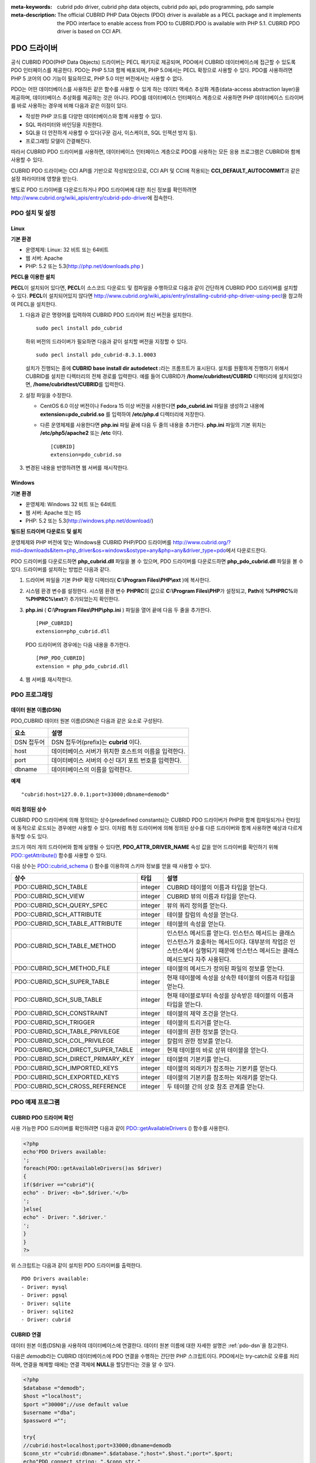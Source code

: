 
:meta-keywords: cubrid pdo driver, cubrid php data objects, cubrid pdo api, pdo programming, pdo sample
:meta-description: The official CUBRID PHP Data Objects (PDO) driver is available as a PECL package and it implements the PDO interface to enable access from PDO to CUBRID.PDO is available with PHP 5.1. CUBRID PDO driver is based on CCI API.

************
PDO 드라이버
************

공식 CUBRID PDO(PHP Data Objects) 드라이버는 PECL 패키지로 제공되며, PDO에서 CUBRID 데이터베이스에 접근할 수 있도록 PDO 인터페이스를 제공한다. PDO는 PHP 5.1과 함께 배포되며, PHP 5.0에서는 PECL 확장으로 사용할 수 있다. PDO를 사용하려면 PHP 5 코어의 OO 기능이 필요하므로, PHP 5.0 미만 버전에서는 사용할 수 없다.

PDO는 어떤 데이터베이스를 사용하든 같은 함수를 사용할 수 있게 하는 데이터 액세스 추상화 계층(data-access abstraction layer)을 제공하며, 데이터베이스 추상화를 제공하는 것은 아니다. PDO를 데이터베이스 인터페이스 계층으로 사용하면 PHP 데이터베이스 드라이버를 바로 사용하는 경우에 비해 다음과 같은 이점이 있다.

*   작성한 PHP 코드를 다양한 데이터베이스와 함께 사용할 수 있다.
*   SQL 파라미터와 바인딩을 지원한다.
*   SQL을 더 안전하게 사용할 수 있다(구문 검사, 이스케이프, SQL 인젝션 방지 등).
*   프로그래밍 모델이 간결해진다.

따라서 CUBRID PDO 드라이버를 사용하면, 데이터베이스 인터페이스 계층으로 PDO를 사용하는 모든 응용 프로그램은 CUBRID와 함께 사용할 수 있다.

CUBRID PDO 드라이버는 CCI API를 기반으로 작성되었으므로, CCI API 및 CCI에 적용되는 **CCI_DEFAULT_AUTOCOMMIT**\ 과 같은 설정 파라미터에 영향을 받는다.

별도로 PDO 드라이버를 다운로드하거나 PDO 드라이버에 대한 최신 정보를 확인하려면 http://www.cubrid.org/wiki_apis/entry/cubrid-pdo-driver\ 에 접속한다.

PDO 설치 및 설정
================

Linux
-----

**기본 환경**

*   운영체제: Linux: 32 비트 또는 64비트
*   웹 서버: Apache
*   PHP: 5.2 또는 5.3(http://php.net/downloads.php )

**PECL을 이용한 설치**

**PECL**\ 이 설치되어 있다면, **PECL**\ 이 소스코드 다운로드 및 컴파일을 수행하므로 다음과 같이 간단하게 CUBRID PDO 드라이버를 설치할 수 있다. **PECL**\ 이 설치되어있지 않다면 http://www.cubrid.org/wiki_apis/entry/installing-cubrid-php-driver-using-pecl\ 을 참고하여 PECL을 설치한다.

#.  다음과 같은 명령어를 입력하여 CUBRID PDO 드라이버 최신 버전을 설치한다. ::
    
        sudo pecl install pdo_cubrid
    
    하위 버전의 드라이버가 필요하면 다음과 같이 설치할 버전을 지정할 수 있다. ::
    
        sudo pecl install pdo_cubrid-8.3.1.0003
    
    설치가 진행되는 중에 **CUBRID base install dir autodetect :**\ 라는 프롬프트가 표시된다. 설치를 원활하게 진행하기 위해서 CUBRID를 설치한 디렉터리의 전체 경로를 입력한다. 예를 들어 CUBRID가 **/home/cubridtest/CUBRID** 디렉터리에 설치되었다면, **/home/cubridtest/CUBRID**\ 를 입력한다.
    
#.  설정 파일을 수정한다.
    
    * CentOS 6.0 이상 버전이나 Fedora 15 이상 버전을 사용한다면 **pdo_cubrid.ini** 파일을 생성하고 내용에 **extension=pdo_cubrid.so** 를 입력하여 **/etc/php.d** 디렉터리에 저장한다.
    
    * 다른 운영체제를 사용한다면 **php.ini** 파일 끝에 다음 두 줄의 내용을 추가한다. **php.ini** 파일의 기본 위치는 **/etc/php5/apache2** 또는 **/etc** 이다. ::
    
        [CUBRID]
        extension=pdo_cubrid.so
    
#.  변경된 내용을 반영하려면 웹 서버를 재시작한다.

Windows
-------

**기본 환경**

*   운영체제: Windows 32 비트 또는 64비트
*   웹 서버: Apache 또는 IIS
*   PHP: 5.2 또는 5.3(http://windows.php.net/download/)

**빌드된 드라이버 다운로드 및 설치**

운영체제와 PHP 버전에 맞는 Windows용 CUBRID PHP/PDO 드라이버를 http://www.cubrid.org/?mid=downloads&item=php_driver&os=windows&ostype=any&php=any&driver_type=pdo\ 에서 다운로드한다.

PDO 드라이버를 다운로드하면 **php_cubrid.dll** 파일을 볼 수 있으며, PDO 드라이버를 다운로드하면 **php_pdo_cubrid.dll** 파일을 볼 수 있다. 드라이버를 설치하는 방법은 다음과 같다.

#.  드라이버 파일을 기본 PHP 확장 디렉터리( **C:\\Program Files\\PHP\\ext** )에 복사한다.

#.  시스템 환경 변수를 설정한다. 시스템 환경 변수 **PHPRC**\ 의 값으로 **C:\\Program Files\\PHP**\ 가 설정되고, **Path**\ 에 **%PHPRC%**\ 와 **%PHPRC%\\ext**\ 가 추가되었는지 확인한다.

#.  **php.ini** ( **C:\\Program Files\\PHP\\php.ini** ) 파일을 열어 끝에 다음 두 줄을 추가한다. 

    ::

        [PHP_CUBRID]
        extension=php_cubrid.dll

    PDO 드라이버의 경우에는 다음 내용을 추가한다. 

    ::

        [PHP_PDO_CUBRID]
        extension = php_pdo_cubrid.dll

#.  웹 서버를 재시작한다.

PDO 프로그래밍
==============

.. _pdo-dsn:

데이터 원본 이름(DSN)
---------------------

PDO_CUBRID 데이터 원본 이름(DSN)은 다음과 같은 요소로 구성된다.

+-------------+-------------------------------------------------------+
| 요소        | 설명                                                  |
+=============+=======================================================+
| DSN 접두어  | DSN 접두어(prefix)는 **cubrid** 이다.                 |
+-------------+-------------------------------------------------------+
| host        | 데이터베이스 서버가 위치한 호스트의 이름을 입력한다.  |
+-------------+-------------------------------------------------------+
| port        | 데이터베이스 서버의 수신 대기 포트 번호를 입력한다.   |
+-------------+-------------------------------------------------------+
| dbname      | 데이터베이스의 이름을 입력한다.                       |
+-------------+-------------------------------------------------------+

**예제** ::

    "cubrid:host=127.0.0.1;port=33000;dbname=demodb"

미리 정의된 상수
----------------

CUBRID PDO 드라이버에 의해 정의되는 상수(predefined constants)는 CUBRID PDO 드라이버가 PHP와 함께 컴파일되거나 런타임에 동적으로 로드되는 경우에만 사용할 수 있다. 이처럼 특정 드라이버에 의해 정의된 상수를 다른 드라이버와 함께 사용하면 예상과 다르게 동작할 수도 있다.

코드가 여러 개의 드라이버와 함께 실행될 수 있다면, **PDO_ATTR_DRIVER_NAME** 속성 값을 얻어 드라이버를 확인하기 위해 `PDO::getAttribute() <http://docs.php.net/manual/en/pdo.getattribute.php>`_ 함수를 사용할 수 있다.

다음 상수는 `PDO::cubrid_schema <http://www.php.net/manual/en/pdo.cubrid-schema.php>`_ () 함수를 이용하여 스키마 정보를 얻을 때 사용할 수 있다.

+------------------------------------+---------+---------------------------------------------------------------------------------------------------+
| 상수                               | 타입    | 설명                                                                                              |
+====================================+=========+===================================================================================================+
| PDO::CUBRID_SCH_TABLE              | integer | CUBRID 테이블의 이름과 타입을 얻는다.                                                             |
+------------------------------------+---------+---------------------------------------------------------------------------------------------------+
| PDO::CUBRID_SCH_VIEW               | integer | CUBRID 뷰의 이름과 타입을 얻는다.                                                                 |
+------------------------------------+---------+---------------------------------------------------------------------------------------------------+
| PDO::CUBRID_SCH_QUERY_SPEC         | integer | 뷰의 쿼리 정의를 얻는다.                                                                          |
+------------------------------------+---------+---------------------------------------------------------------------------------------------------+
| PDO::CUBRID_SCH_ATTRIBUTE          | integer | 테이블 칼럼의 속성을 얻는다.                                                                      |
+------------------------------------+---------+---------------------------------------------------------------------------------------------------+
| PDO::CUBRID_SCH_TABLE_ATTRIBUTE    | integer | 테이블의 속성을 얻는다.                                                                           |
+------------------------------------+---------+---------------------------------------------------------------------------------------------------+
| PDO::CUBRID_SCH_TABLE_METHOD       | integer | 인스턴스 메서드를 얻는다. 인스턴스 메서드는 클래스 인스턴스가 호출하는 메서드이다.                |
|                                    |         | 대부분의 작업은 인스턴스에서 실행되기 때문에 인스턴스 메서드는 클래스 메서드보다 자주 사용된다.   |
+------------------------------------+---------+---------------------------------------------------------------------------------------------------+
| PDO::CUBRID_SCH_METHOD_FILE        | integer | 테이블의 메서드가 정의된 파일의 정보를 얻는다.                                                    |
+------------------------------------+---------+---------------------------------------------------------------------------------------------------+
| PDO::CUBRID_SCH_SUPER_TABLE        | integer | 현재 테이블에 속성을 상속한 테이블의 이름과 타입을 얻는다.                                        |
+------------------------------------+---------+---------------------------------------------------------------------------------------------------+
| PDO::CUBRID_SCH_SUB_TABLE          | integer | 현재 테이블로부터 속성을 상속받은 테이블의 이름과 타입을 얻는다.                                  |
+------------------------------------+---------+---------------------------------------------------------------------------------------------------+
| PDO::CUBRID_SCH_CONSTRAINT         | integer | 테이블의 제약 조건을 얻는다.                                                                      |
+------------------------------------+---------+---------------------------------------------------------------------------------------------------+
| PDO::CUBRID_SCH_TRIGGER            | integer | 테이블의 트리거를 얻는다.                                                                         |
+------------------------------------+---------+---------------------------------------------------------------------------------------------------+
| PDO::CUBRID_SCH_TABLE_PRIVILEGE    | integer | 테이블의 권한 정보를 얻는다.                                                                      |
+------------------------------------+---------+---------------------------------------------------------------------------------------------------+
| PDO::CUBRID_SCH_COL_PRIVILEGE      | integer | 칼럼의 권한 정보를 얻는다.                                                                        |
+------------------------------------+---------+---------------------------------------------------------------------------------------------------+
| PDO::CUBRID_SCH_DIRECT_SUPER_TABLE | integer | 현재 테이블의 바로 상위 테이블을 얻는다.                                                          |
+------------------------------------+---------+---------------------------------------------------------------------------------------------------+
| PDO::CUBRID_SCH_DIRECT_PRIMARY_KEY | integer | 테이블의 기본키를 얻는다.                                                                         |
+------------------------------------+---------+---------------------------------------------------------------------------------------------------+
| PDO::CUBRID_SCH_IMPORTED_KEYS      | integer | 테이블의 외래키가 참조하는 기본키를 얻는다.                                                       |
+------------------------------------+---------+---------------------------------------------------------------------------------------------------+
| PDO::CUBRID_SCH_EXPORTED_KEYS      | integer | 테이블의 기본키를 참조하는 외래키를 얻는다.                                                       |
+------------------------------------+---------+---------------------------------------------------------------------------------------------------+
| PDO::CUBRID_SCH_CROSS_REFERENCE    | integer | 두 테이블 간의 상호 참조 관계를 얻는다.                                                           |
+------------------------------------+---------+---------------------------------------------------------------------------------------------------+

PDO 예제 프로그램
=================

CUBRID PDO 드라이버 확인
------------------------

사용 가능한 PDO 드라이버를 확인하려면 다음과 같이 `PDO::getAvailableDrivers <http://docs.php.net/manual/en/pdo.getavailabledrivers.php>`_ () 함수를 사용한다.

.. code-block:: php

    <?php
    echo'PDO Drivers available:
    ';
    foreach(PDO::getAvailableDrivers()as $driver)
    {
    if($driver =="cubrid"){
    echo" - Driver: <b>".$driver.'</b>
    ';
    }else{
    echo" - Driver: ".$driver.'
    ';
    }
    }
    ?>

위 스크립트는 다음과 같이 설치된 PDO 드라이버를 출력한다. ::

    PDO Drivers available:
    - Driver: mysql
    - Driver: pgsql
    - Driver: sqlite
    - Driver: sqlite2
    - Driver: cubrid

CUBRID 연결
-----------

데이터 원본 이름(DSN)을 사용하여 데이터베이스에 연결한다. 데이터 원본 이름에 대한 자세한 설명은 :ref:`pdo-dsn`\ 을 참고한다.

다음은 *demodb*\ 라는 CUBRID 데이터베이스에 PDO 연결을 수행하는 간단한 PHP 스크립트이다. PDO에서는 try-catch로 오류를 처리하며, 연결을 해제할 때에는 연결 객체에 **NULL**\ 을 할당한다는 것을 알 수 있다.

.. code-block:: php

    <?php
    $database ="demodb";
    $host ="localhost";
    $port ="30000";//use default value
    $username ="dba";
    $password ="";
     
    try{
    //cubrid:host=localhost;port=33000;dbname=demodb
    $conn_str ="cubrid:dbname=".$database.";host=".$host.";port=".$port;
    echo"PDO connect string: ".$conn_str."
    ";
    $db =new PDO($conn_str, $username, $password );
    echo"PDO connection created ok!"."
    ";
    $db = null;//disconnect
    }catch(PDOException $e){
    echo"Error: ".$e->getMessage()."
    ";
    }
    ?>

연결에 성공하면 다음과 같은 스크립트가 출력된다. ::

    PDO connect string: cubrid:dbname=demodb;host=localhost;port=30000
    PDO connection created ok!

SELECT 실행
-----------

PDO에서 SQL 질의를 수행하려면 질의나 응용 프로그램의 성격에 따라 다음 중 하나의 방법을 사용할 수 있다.

*   `query <http://docs.php.net/manual/en/pdo.exec.php>`_ () 함수 사용
*   prepared statements( `prepare <http://docs.php.net/manual/en/pdo.prepare.php>`_ ()/ `execute <http://docs.php.net/manual/en/pdostatement.execute.php>`_ ()) 함수 사용
*   `exec <http://docs.php.net/manual/en/pdo.exec.php>`_ () 함수 사용

다음 예제에서는 가장 간단한 `query <http://docs.php.net/manual/en/pdo.exec.php>`_ () 함수를 사용한다. 리턴 값은 PDOStatement 객체인 resultset에서 $rs["column_name"]와 같이 칼럼 이름을 이용하여 얻을 수 있다.

`query <http://docs.php.net/manual/en/pdo.exec.php>`_ () 함수를 사용할 때에는 질의 코드가 제대로 이스케이프되었는지 확인해야 한다. 이스케이프에 대한 내용은 `PDO::quote <http://www.php.net/manual/en/pdo.quote.php>`_ ()를 참고한다.

.. code-block:: php

    <?php
    include("_db_config.php");
    include("_db_connect.php");
     
    $sql ="SELECT * FROM code";
    echo"Executing SQL: <b>".$sql.'</b>
    ';
    echo'
    ';
     
    try{
    foreach($db->query($sql)as $row){
    echo $row['s_name'].' - '. $row['f_name'].'
    ';
    }
    }catch(PDOException $e){
    echo $e->getMessage();
    }
     
    $db = null;//disconnect
    ?>

위 스크립트의 결과는 다음과 같이 출력된다. ::

    Executing SQL: SELECT * FROM code
     
    X - Mixed
    W - Woman
    M - Man
    B - Bronze
    S - Silver
    G - Gold

UPDATE 실행
-----------

다음은 prepared statement와 파라미터를 사용하여 UPDATE를 실행하는 예제이다. prepared statement 대신 `exec <http://docs.php.net/manual/en/pdo.exec.php>`_ () 함수를 사용할 수도 있다.

.. code-block:: php

    <?php
    include("_db_config.php");
    include("_db_connect.php");
     
    $s_name ='X';
    $f_name ='test';
    $sql ="UPDATE code SET f_name=:f_name WHERE s_name=:s_name";
     
    echo"Executing SQL: <b>".$sql.'</b>
    ';
    echo'
    ';
     
    echo":f_name: <b>".$f_name.'</b>
    ';
    echo'
    ';
    echo":s_name: <b>".$s_name.'</b>
    ';
    echo'
    ';
     
    $qe = $db->prepare($sql);
    $qe->execute(array(':s_name'=>$s_name,':f_name'=>$f_name));
     
    $sql ="SELECT * FROM code";
    echo"Executing SQL: <b>".$sql.'</b>
    ';
    echo'
    ';
     
    try{
    foreach($db->query($sql)as $row){
    echo $row['s_name'].' - '. $row['f_name'].'
    ';
    }
    }catch(PDOException $e){
    echo $e->getMessage();
    }
     
    $db = null;//disconnect
    ?>

위 스크립트의 실행 결과는 다음과 같이 출력된다. ::

    Executing SQL: UPDATE code SET f_name=:f_name WHERE s_name=:s_name
     
    :f_name: test
     
    :s_name: X
     
    Executing SQL: SELECT * FROM code
     
    X - test
    W - Woman
    M - Man
    B - Bronze
    S - Silver
    G - Gold

prepare와 bind
--------------

prepared statement는 PDO가 제공하는 유용한 기능 중 하나로, 사용하면 다음과 같은 이점이 있다.

*   SQL prepared statement는 다양한 파라미터와 함께 여러 번 실행되어도 한 번만 파싱하면 된다. 따라서 여러 번 실행되는 SQL문에 prepared statement를 사용하면 CUBRID 응용 프로그램의 성능을 높일 수 있다.
*   수동으로 파라미터를 이스케이프할 필요가 없으므로 SQL 인젝션 공격을 방지할 수 있다(그러나 SQL 질의의 다른 부분이 이스케이프되지 않은 입력으로 구성된다면 SQL 인젝션을 완전히 막을 수는 없다).

다음은 prepared statement를 이용하여 데이터를 조회하는 예이다.

.. code-block:: php

    <?php
    include("_db_config.php");
    include("_db_connect.php");
     
    $sql ="SELECT * FROM code WHERE s_name NOT LIKE :s_name";
    echo"Executing SQL: <b>".$sql.'</b>
    ';
     
    $s_name ='xyz';
    echo":s_name: <b>".$s_name.'</b>
    ';
     
    echo'
    ';
     
    try{
    $stmt = $db->prepare($sql);
     
    $stmt->bindParam(':s_name', $s_name, PDO::PARAM_STR);
    $stmt->execute();
     
    $result = $stmt->fetchAll();
    foreach($result as $row)
    {
    echo $row['s_name'].' - '. $row['f_name'].'
    ';
    }
    }catch(PDOException $e){
    echo $e->getMessage();
    }
    echo'
    ';
     
    $sql ="SELECT * FROM code WHERE s_name NOT LIKE :s_name";
    echo"Executing SQL: <b>".$sql.'</b>
    ';
     
    $s_name ='X';
    echo":s_name: <b>".$s_name.'</b>
    ';
     
    echo'
    ';
     
    try{
    $stmt = $db->prepare($sql);
     
    $stmt->bindParam(':s_name', $s_name, PDO::PARAM_STR);
    $stmt->execute();
     
    $result = $stmt->fetchAll();
    foreach($result as $row)
    {
    echo $row['s_name'].' - '. $row['f_name'].'
    ';
    }
    $stmt->closeCursor();
    }catch(PDOException $e){
    echo $e->getMessage();
    }
    echo'
    ';
     
    $db = null;//disconnect
    ?>

위 스크립트의 결과는 다음과 같이 출력된다. ::

    Executing SQL: SELECT * FROM code WHERE s_name NOT LIKE :s_name
    :s_name: xyz
     
    X - Mixed
    W - Woman
    M - Man
    B - Bronze
    S - Silver
    G - Gold
     
    Executing SQL: SELECT * FROM code WHERE s_name NOT LIKE :s_name
    :s_name: X
     
    W - Woman
    M - Man
    B - Bronze
    S - Silver
    G - Gold

PDO::getAttribute() 사용
------------------------

`PDO::getAttribute <http://docs.php.net/manual/en/pdo.getattribute.php>`_ () 함수는 다음과 같은 데이터베이스 연결 속성을 조회할 때 유용하다.

*   드라이버 이름
*   데이터베이스 버전
*   자동 커밋 모드 여부
*   오류 모드

속성을 쓸 수 있다면 `PDO::setAttribute <http://docs.php.net/manual/en/pdo.setattribute.php>`_ () 함수를 사용하여 속성을 설정할 수 있다.

다음은 `PDO::getAttribute <http://docs.php.net/manual/en/pdo.getattribute.php>`_ () 함수를 사용하여 클라이언트와 서버의 현재 버전을 조회하는 PHP PDO 스크립트이다.

.. code-block:: php

    <?php
    include("_db_config.php");
    include("_db_connect.php");
     
    echo"Driver name: <b>".$db->getAttribute(PDO::ATTR_DRIVER_NAME)."</b>";
    echo"
    ";
    echo"Client version: <b>".$db->getAttribute(PDO::ATTR_CLIENT_VERSION)."</b>";
    echo"
    ";
    echo"Server version: <b>".$db->getAttribute(PDO::ATTR_SERVER_VERSION)."</b>";
    echo"
    ";
     
    $db = null;//disconnect
    ?>

위 스크립트의 결과는 다음과 같이 출력된다. ::

    Driver name: cubrid
    Client version: 8.3.0
    Server version: 8.3.0.0337

CUBRID PDO 확장
---------------

CUBRID PDO 확장은 데이터베이스 스키마와 메타데이터 정보를 조회하는 데 사용할 수 있는 PDO::cubrid_schema() 함수를 제공한다. 다음은 이 함수를 이용하여 *nation* 테이블의 기본키를 반환하는 스크립트이다.

.. code-block:: php

    <?php
    include("_db_config.php");
    include("_db_connect.php");
    try{
    echo"Get PRIMARY KEY for table: <b>nation</b>:
     
    ";
    $pk_list = $db->cubrid_schema(PDO::CUBRID_SCH_PRIMARY_KEY,"nation");
    print_r($pk_list);
    }catch(PDOException $e){
    echo $e->getMessage();
    }
     
    $db = null;//disconnect
    ?>

위 스크립트의 결과는 다음과 같이 출력된다. ::

    Get PRIMARY KEY for table: nation:
    Array ( [0] => Array ( [CLASS_NAME] => nation [ATTR_NAME] => code [KEY_SEQ] => 1 [KEY_NAME] => pk_nation_code ) )

PDO API
=======

PDO API와 관련하여 http://kr.php.net/manual/en/book.pdo.php\를 참고한다.

CUBRID PDO 드라이버가 제공하는 PDO API는 http://ftp.cubrid.org/CUBRID_Docs/Drivers/PDO/\를 참고한다.
